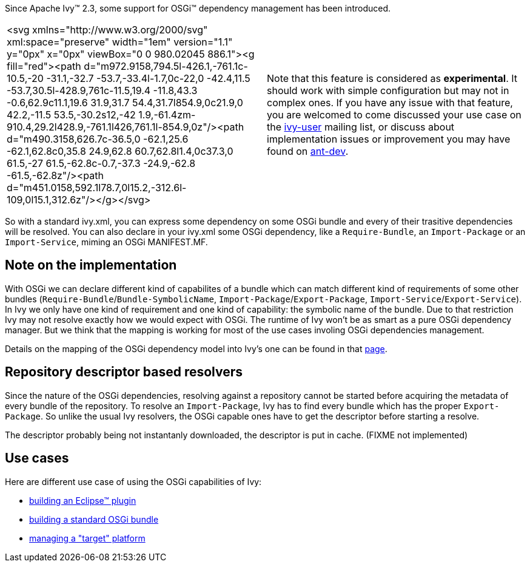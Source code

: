 
Since Apache Ivy&#153; 2.3, some support for OSGi&#153; dependency management has been introduced.


[]
|=======
|<svg xmlns="http://www.w3.org/2000/svg" xml:space="preserve" width="1em" version="1.1" y="0px" x="0px" viewBox="0 0 980.02045 886.1"><g fill="red"><path d="m972.9158,794.5l-426.1,-761.1c-10.5,-20 -31.1,-32.7 -53.7,-33.4l-1.7,0c-22,0 -42.4,11.5 -53.7,30.5l-428.9,761c-11.5,19.4 -11.8,43.3 -0.6,62.9c11.1,19.6 31.9,31.7 54.4,31.7l854.9,0c21.9,0 42.2,-11.5 53.5,-30.2s12,-42 1.9,-61.4zm-910.4,29.2l428.9,-761.1l426,761.1l-854.9,0z"/><path d="m490.3158,626.7c-36.5,0 -62.1,25.6 -62.1,62.8c0,35.8 24.9,62.8 60.7,62.8l1.4,0c37.3,0 61.5,-27 61.5,-62.8c-0.7,-37.3 -24.9,-62.8 -61.5,-62.8z"/><path d="m451.0158,592.1l78.7,0l15.2,-312.6l-109,0l15.1,312.6z"/></g></svg>|
    Note that this feature is considered as *experimental*. It should work with simple configuration but may not in complex ones. If you have any issue with that feature, you are welcomed to come discussed your use case on the link:http://ant.apache.org/ivy/mailing-lists.html[ivy-user] mailing list, or discuss about implementation issues or improvement you may have found on link:http://ant.apache.org/ivy/mailing-lists.html[ant-dev].
    
|=======


So with a standard ivy.xml, you can express some dependency on some OSGi bundle and every of their trasitive dependencies will be resolved. You can also declare in your ivy.xml some OSGi dependency, like a `Require-Bundle`, an `Import-Package` or an `Import-Service`, miming an OSGi MANIFEST.MF.


== Note on the implementation


With OSGi we can declare different kind of capabilites of a bundle which can match different kind of requirements of some other bundles (`Require-Bundle`/`Bundle-SymbolicName`, `Import-Package`/`Export-Package`, `Import-Service`/`Export-Service`). In Ivy we only have one kind of requirement and one kind of capability: the symbolic name of the bundle. Due to that restriction Ivy may not resolve exactly how we would expect with OSGi.  The runtime of Ivy won't be as smart as a pure OSGi dependency manager. But we think that the mapping is working for most of the use cases involing OSGi dependencies management.

Details on the mapping of the OSGi dependency model into Ivy's one can be found in that link:osgi/osgi-mapping.html[page].


== Repository descriptor based resolvers


Since the nature of the OSGi dependencies, resolving against a repository cannot be started before acquiring the metadata of every bundle of the repository. To resolve an `Import-Package`, Ivy has to find every bundle which has the proper `Export-Package`. So unlike the usual Ivy resolvers, the OSGi capable ones have to get the descriptor before starting a resolve.

The descriptor probably being not instantanly downloaded, the descriptor is put in cache. (FIXME not implemented)


== Use cases


Here are different use case of using the OSGi capabilities of Ivy:

    
* link:osgi/eclipse-plugin.html[building an Eclipse&#153; plugin] +
    
* link:osgi/standard-osgi.html[building a standard OSGi bundle] +
    
* link:osgi/target-platform.html[managing a "target" platform] +

	